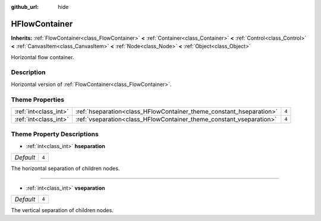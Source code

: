 :github_url: hide

.. Generated automatically by doc/tools/make_rst.py in Godot's source tree.
.. DO NOT EDIT THIS FILE, but the HFlowContainer.xml source instead.
.. The source is found in doc/classes or modules/<name>/doc_classes.

.. _class_HFlowContainer:

HFlowContainer
==============

**Inherits:** :ref:`FlowContainer<class_FlowContainer>` **<** :ref:`Container<class_Container>` **<** :ref:`Control<class_Control>` **<** :ref:`CanvasItem<class_CanvasItem>` **<** :ref:`Node<class_Node>` **<** :ref:`Object<class_Object>`

Horizontal flow container.

Description
-----------

Horizontal version of :ref:`FlowContainer<class_FlowContainer>`.

Theme Properties
----------------

+-----------------------+---------------------------------------------------------------------+-------+
| :ref:`int<class_int>` | :ref:`hseparation<class_HFlowContainer_theme_constant_hseparation>` | ``4`` |
+-----------------------+---------------------------------------------------------------------+-------+
| :ref:`int<class_int>` | :ref:`vseparation<class_HFlowContainer_theme_constant_vseparation>` | ``4`` |
+-----------------------+---------------------------------------------------------------------+-------+

Theme Property Descriptions
---------------------------

.. _class_HFlowContainer_theme_constant_hseparation:

- :ref:`int<class_int>` **hseparation**

+-----------+-------+
| *Default* | ``4`` |
+-----------+-------+

The horizontal separation of children nodes.

----

.. _class_HFlowContainer_theme_constant_vseparation:

- :ref:`int<class_int>` **vseparation**

+-----------+-------+
| *Default* | ``4`` |
+-----------+-------+

The vertical separation of children nodes.

.. |virtual| replace:: :abbr:`virtual (This method should typically be overridden by the user to have any effect.)`
.. |const| replace:: :abbr:`const (This method has no side effects. It doesn't modify any of the instance's member variables.)`
.. |vararg| replace:: :abbr:`vararg (This method accepts any number of arguments after the ones described here.)`

